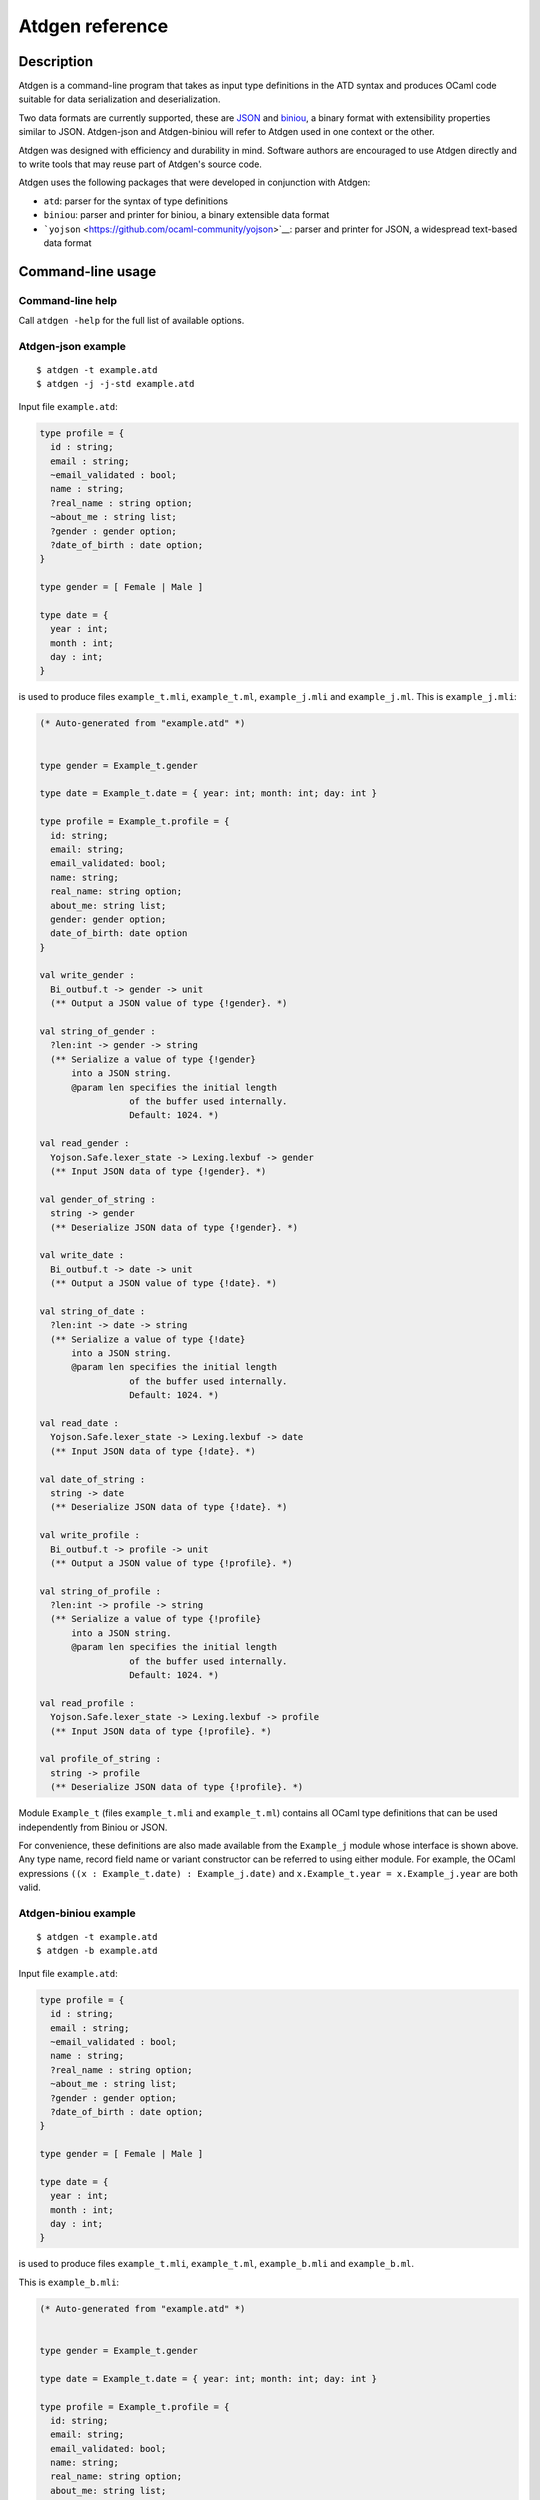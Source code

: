 ================
Atdgen reference
================

Description
-----------

Atdgen is a command-line program that takes as input type definitions in
the ATD syntax and produces OCaml code
suitable for data serialization and deserialization.

Two data formats are currently supported, these are
`JSON <http://json.org/>`__ and
`biniou <https://github.com/ocaml-community/biniou>`__, a binary format with
extensibility properties similar to JSON. Atdgen-json and Atdgen-biniou
will refer to Atdgen used in one context or the other.

Atdgen was designed with efficiency and durability in mind. Software
authors are encouraged to use Atdgen directly and to write tools that
may reuse part of Atdgen's source code.

Atdgen uses the following packages that were developed in conjunction
with Atdgen:

-  ``atd``: parser for the syntax of type definitions
-  ``biniou``: parser and printer for biniou, a binary extensible data
   format
-  ```yojson`` <https://github.com/ocaml-community/yojson>`__: parser
   and printer for JSON, a widespread text-based data format

Command-line usage
------------------

Command-line help
^^^^^^^^^^^^^^^^^

Call ``atdgen -help`` for the full list of available options.

Atdgen-json example
^^^^^^^^^^^^^^^^^^^

::

    $ atdgen -t example.atd
    $ atdgen -j -j-std example.atd

Input file ``example.atd``:

.. code:: ocaml

    type profile = {
      id : string;
      email : string;
      ~email_validated : bool;
      name : string;
      ?real_name : string option;
      ~about_me : string list;
      ?gender : gender option;
      ?date_of_birth : date option;
    }

    type gender = [ Female | Male ]

    type date = {
      year : int;
      month : int;
      day : int;
    }

is used to produce files ``example_t.mli``, ``example_t.ml``,
``example_j.mli`` and ``example_j.ml``. This is ``example_j.mli``:

.. code:: ocaml

    (* Auto-generated from "example.atd" *)


    type gender = Example_t.gender

    type date = Example_t.date = { year: int; month: int; day: int }

    type profile = Example_t.profile = {
      id: string;
      email: string;
      email_validated: bool;
      name: string;
      real_name: string option;
      about_me: string list;
      gender: gender option;
      date_of_birth: date option
    }

    val write_gender :
      Bi_outbuf.t -> gender -> unit
      (** Output a JSON value of type {!gender}. *)

    val string_of_gender :
      ?len:int -> gender -> string
      (** Serialize a value of type {!gender}
          into a JSON string.
          @param len specifies the initial length
                     of the buffer used internally.
                     Default: 1024. *)

    val read_gender :
      Yojson.Safe.lexer_state -> Lexing.lexbuf -> gender
      (** Input JSON data of type {!gender}. *)

    val gender_of_string :
      string -> gender
      (** Deserialize JSON data of type {!gender}. *)

    val write_date :
      Bi_outbuf.t -> date -> unit
      (** Output a JSON value of type {!date}. *)

    val string_of_date :
      ?len:int -> date -> string
      (** Serialize a value of type {!date}
          into a JSON string.
          @param len specifies the initial length
                     of the buffer used internally.
                     Default: 1024. *)

    val read_date :
      Yojson.Safe.lexer_state -> Lexing.lexbuf -> date
      (** Input JSON data of type {!date}. *)

    val date_of_string :
      string -> date
      (** Deserialize JSON data of type {!date}. *)

    val write_profile :
      Bi_outbuf.t -> profile -> unit
      (** Output a JSON value of type {!profile}. *)

    val string_of_profile :
      ?len:int -> profile -> string
      (** Serialize a value of type {!profile}
          into a JSON string.
          @param len specifies the initial length
                     of the buffer used internally.
                     Default: 1024. *)

    val read_profile :
      Yojson.Safe.lexer_state -> Lexing.lexbuf -> profile
      (** Input JSON data of type {!profile}. *)

    val profile_of_string :
      string -> profile
      (** Deserialize JSON data of type {!profile}. *)

Module ``Example_t`` (files ``example_t.mli`` and ``example_t.ml``)
contains all OCaml type definitions that can be used independently from
Biniou or JSON.

For convenience, these definitions are also made available from the
``Example_j`` module whose interface is shown above. Any type name,
record field name or variant constructor can be referred to using either
module. For example, the OCaml expressions
``((x : Example_t.date) : Example_j.date)`` and
``x.Example_t.year = x.Example_j.year`` are both valid.

Atdgen-biniou example
^^^^^^^^^^^^^^^^^^^^^

::

    $ atdgen -t example.atd
    $ atdgen -b example.atd

Input file ``example.atd``:

.. code:: ocaml

    type profile = {
      id : string;
      email : string;
      ~email_validated : bool;
      name : string;
      ?real_name : string option;
      ~about_me : string list;
      ?gender : gender option;
      ?date_of_birth : date option;
    }

    type gender = [ Female | Male ]

    type date = {
      year : int;
      month : int;
      day : int;
    }

is used to produce files ``example_t.mli``, ``example_t.ml``,
``example_b.mli`` and ``example_b.ml``.

This is ``example_b.mli``:

.. code:: ocaml

    (* Auto-generated from "example.atd" *)


    type gender = Example_t.gender

    type date = Example_t.date = { year: int; month: int; day: int }

    type profile = Example_t.profile = {
      id: string;
      email: string;
      email_validated: bool;
      name: string;
      real_name: string option;
      about_me: string list;
      gender: gender option;
      date_of_birth: date option
    }

    (* Writers for type gender *)

    val gender_tag : Bi_io.node_tag
      (** Tag used by the writers for type {!gender}.
          Readers may support more than just this tag. *)

    val write_untagged_gender :
      Bi_outbuf.t -> gender -> unit
      (** Output an untagged biniou value of type {!gender}. *)

    val write_gender :
      Bi_outbuf.t -> gender -> unit
      (** Output a biniou value of type {!gender}. *)

    val string_of_gender :
      ?len:int -> gender -> string
      (** Serialize a value of type {!gender} into
          a biniou string. *)

    (* Readers for type gender *)

    val get_gender_reader :
      Bi_io.node_tag -> (Bi_inbuf.t -> gender)
      (** Return a function that reads an untagged
          biniou value of type {!gender}. *)

    val read_gender :
      Bi_inbuf.t -> gender
      (** Input a tagged biniou value of type {!gender}. *)

    val gender_of_string :
      ?pos:int -> string -> gender
      (** Deserialize a biniou value of type {!gender}.
          @param pos specifies the position where
                     reading starts. Default: 0. *)

    (* Writers for type date *)

    val date_tag : Bi_io.node_tag
      (** Tag used by the writers for type {!date}.
          Readers may support more than just this tag. *)

    val write_untagged_date :
      Bi_outbuf.t -> date -> unit
      (** Output an untagged biniou value of type {!date}. *)

    val write_date :
      Bi_outbuf.t -> date -> unit
      (** Output a biniou value of type {!date}. *)

    val string_of_date :
      ?len:int -> date -> string
      (** Serialize a value of type {!date} into
          a biniou string. *)

    (* Readers for type date *)

    val get_date_reader :
      Bi_io.node_tag -> (Bi_inbuf.t -> date)
      (** Return a function that reads an untagged
          biniou value of type {!date}. *)

    val read_date :
      Bi_inbuf.t -> date
      (** Input a tagged biniou value of type {!date}. *)

    val date_of_string :
      ?pos:int -> string -> date
      (** Deserialize a biniou value of type {!date}.
          @param pos specifies the position where
                     reading starts. Default: 0. *)

    (* Writers for type profile *)

    val profile_tag : Bi_io.node_tag
      (** Tag used by the writers for type {!profile}.
          Readers may support more than just this tag. *)

    val write_untagged_profile :
      Bi_outbuf.t -> profile -> unit
      (** Output an untagged biniou value of type {!profile}. *)

    val write_profile :
      Bi_outbuf.t -> profile -> unit
      (** Output a biniou value of type {!profile}. *)

    val string_of_profile :
      ?len:int -> profile -> string
      (** Serialize a value of type {!profile} into
          a biniou string. *)

    (* Readers for type profile *)

    val get_profile_reader :
      Bi_io.node_tag -> (Bi_inbuf.t -> profile)
      (** Return a function that reads an untagged
          biniou value of type {!profile}. *)

    val read_profile :
      Bi_inbuf.t -> profile
      (** Input a tagged biniou value of type {!profile}. *)

    val profile_of_string :
      ?pos:int -> string -> profile
      (** Deserialize a biniou value of type {!profile}.
          @param pos specifies the position where
                     reading starts. Default: 0. *)

Module ``Example_t`` (files ``example_t.mli`` and ``example_t.ml``)
contains all OCaml type definitions that can be used independently from
Biniou or JSON.

For convenience, these definitions are also made available from the
``Example_b`` module whose interface is shown above. Any type name,
record field name or variant constructor can be referred to using either
module. For example, the OCaml expressions
``((x : Example_t.date) : Example_b.date)`` and
``x.Example_t.year = x.Example_b.year`` are both valid.

Validator example
^^^^^^^^^^^^^^^^^

::

    $ atdgen -t example.atd
    $ atdgen -v example.atd

Input file ``example.atd``:

.. code:: ocaml

    type month = int <ocaml valid="fun x -> x >= 1 && x <= 12">
    type day = int <ocaml valid="fun x -> x >= 1 && x <= 31">

    type date = {
      year : int;
      month : month;
      day : day;
    }
      <ocaml validator="Date_util.validate_date">

is used to produce files ``example_t.mli``, ``example_t.ml``,
``example_v.mli`` and ``example_v.ml``. This is ``example_v.ml``,
showing how the user-specified validators are used:

.. code:: ocaml

    (* Auto-generated from "example.atd" *)


    type gender = Example_t.gender

    type date = Example_t.date = { year: int; month: int; day: int }

    type profile = Example_t.profile = {
      id: string;
      email: string;
      email_validated: bool;
      name: string;
      real_name: string option;
      about_me: string list;
      gender: gender option;
      date_of_birth: date option
    }

    val validate_gender :
      Atdgen_runtime.Util.Validation.path -> gender -> Atdgen_runtime.Util.Validation.error option
      (** Validate a value of type {!gender}. *)

    val create_date :
      year: int ->
      month: int ->
      day: int ->
      unit -> date
      (** Create a record of type {!date}. *)

    val validate_date :
      Atdgen_runtime.Util.Validation.path -> date -> Atdgen_runtime.Util.Validation.error option
      (** Validate a value of type {!date}. *)

    val create_profile :
      id: string ->
      email: string ->
      ?email_validated: bool ->
      name: string ->
      ?real_name: string ->
      ?about_me: string list ->
      ?gender: gender ->
      ?date_of_birth: date ->
      unit -> profile
      (** Create a record of type {!profile}. *)

    val validate_profile :
      Atdgen_runtime.Util.Validation.path -> profile -> Atdgen_runtime.Util.Validation.error option
      (** Validate a value of type {!profile}. *)

Default type mapping
--------------------

The following table summarizes the default mapping between ATD types and
OCaml, biniou and JSON data types. For each language more
representations are available and are detailed in the next section of
this manual.

+-----------------+---------------------+---------------------+--------------------+
| ATD             | OCaml               | JSON                | Biniou             |
+=================+=====================+=====================+====================+
| ``unit``        | ``unit``            | null                | unit               |
+-----------------+---------------------+---------------------+--------------------+
| ``bool``        | ``bool``            | boolean             | bool               |
+-----------------+---------------------+---------------------+--------------------+
| ``int``         | ``int``             | -?(0\|[1-9][0-9]\*) | svint              |
|                 |                     |                     |                    |
+-----------------+---------------------+---------------------+--------------------+
| ``float``       | ``float``           | number              | float64            |
+-----------------+---------------------+---------------------+--------------------+
| ``string``      | ``string``          | string              | string             |
+-----------------+---------------------+---------------------+--------------------+
| ``'a option``   | ``'a option``       | ``"None"`` or       | numeric variants   |
|                 |                     | ``["Some", ...]``   | (tag 0)            |
+-----------------+---------------------+---------------------+--------------------+
| ``'a nullable`` | ``'a option``       | ``null`` or         | numeric variants   |
|                 |                     | representation of   | (tag 0)            |
|                 |                     | ``'a``              |                    |
+-----------------+---------------------+---------------------+--------------------+
| ``'a list``     | ``'a list``         | array               | array              |
+-----------------+---------------------+---------------------+--------------------+
| ``'a shared``   | no wrapping         | not implemented     | no longer          |
|                 |                     |                     | supported          |
+-----------------+---------------------+---------------------+--------------------+
| ``'a wrap``     | defined by          | representation of   | representation of  |
|                 | annotation,         | ``'a``              | ``'a``             |
|                 | converted from      |                     |                    |
|                 | ``'a``              |                     |                    |
+-----------------+---------------------+---------------------+--------------------+
| variants        | polymorphic         | variants            | regular variants   |
|                 | variants            |                     |                    |
+-----------------+---------------------+---------------------+--------------------+
| record          | record              | object              | record             |
+-----------------+---------------------+---------------------+--------------------+
| ``('a * 'b)``   | ``('a * 'b)``       | array               | tuple              |
+-----------------+---------------------+---------------------+--------------------+
| ``('a)``        | ``'a``              | array               | tuple              |
+-----------------+---------------------+---------------------+--------------------+

Notes:

-  Null JSON fields by default are treated as if the field was missing.
   They can be made meaningful with the ``keep_nulls`` flag.
-  JSON nulls are used to represent the unit value and is useful for
   instanciating parametrized types with "nothing".
-  OCaml floats are written to JSON numbers with either a decimal point
   or an exponent such that they are distinguishable from ints, even
   though the JSON standard does not require a distinction between the
   two.
-  The optional values of record fields denoted in ATD by a question
   mark are unwrapped or omitted in both biniou and JSON.
-  JSON option values and JSON variants are represented in standard JSON
   (``atdgen -j -j-std``) by a single string e.g. ``"None"`` or a pair
   in which the first element is the name (constructor) e.g.
   ``["Some", 1234]``. Yojson also provides a specific syntax for
   variants using edgy brackets: ``<"None">``, ``<"Some": 1234>``.
-  Biniou field names and variant names other than the option types use
   the hash of the ATD field or variant name and cannot currently be
   overridden by annotations.
-  JSON tuples in standard JSON (``atdgen -j -j-std``) use the array
   notation e.g. ``["ABC", 123]``. Yojson also provides a specific
   syntax for tuples using parentheses, e.g. ``("ABC", 123)``.
-  Types defined as abstract are defined in another module.

ATD Annotations
---------------

Section ``json``
^^^^^^^^^^^^^^^^

Field ``keep_nulls``
""""""""""""""""""""

Position: after record

Values: none, ``true`` or ``false``

Semantics: this flag, if present or set to true, indicates that fields
whose JSON value is ``null`` should not be treated as if they were
missing. In this case, ``null`` is parsed as a normal value, possibly of
a ``nullable`` type.

Example: patch semantics

.. code:: ocaml

    (* Type of the objects stored in our database *)
    type t = {
      ?x : int option;
      ?y : int option;
      ?z : int option;
    }

.. code:: ocaml

    (* Type of the requests to modify some of the fields of an object. *)
    type t_patch = {
      ?x : int nullable option; (* OCaml type: int option option *)
      ?y : int nullable option;
      ?z : int nullable option;
    } <ocaml field_prefix="patch_"> <json keep_nulls>

Let's consider the following json patch that means "set ``x`` to 1,
clear ``y`` and keep ``z`` as it is":

::

    {
      "x": 1,
      "y": null
    }

It will be parsed by the generated function ``t_patch_of_string`` into
the following OCaml value:

.. code:: ocaml

    {
      patch_x = Some (Some 1);
      patch_y = Some None;
      patch_z = None;
    }

Then presumably some code would be written to apply the patch to an
object of type ``t``. Such code is not generated by atdgen at this time.

Available: from atd 1.12

Field ``name``
""""""""""""""

Position: after field name or variant name

Values: any string making a valid JSON string value

Semantics: specifies an alternate object field name or variant name to
be used by the JSON representation.

Example:

.. code:: ocaml

    type color = [
        Black <json name="black">
      | White <json name="white">
      | Grey <json name="grey">
    ]

    type profile = {
      id <json name="ID"> : int;
      username : string;
      background_color : color;
    }

A valid JSON object of the ``profile`` type above is:

::

    {
      "ID": 12345678,
      "username": "kimforever",
      "background_color": "black"
    }

Field ``repr``
""""""""""""""

Association lists
~~~~~~~~~~~~~~~~~

Position: after ``(string * _) list`` type

Values: ``object``

Semantics: uses JSON's object notation to represent association lists.

Example:

.. code:: ocaml

    type counts = (string * int) list <json repr="object">

A valid JSON object of the ``counts`` type above is:

::

    {
      "bob": 3,
      "john": 1408,
      "mary": 450987,
      "peter": 93087
    }

Without the annotation ``<json repr="object">``, the data above would be
represented as:

::

    [
      [ "bob", 3 ],
      [ "john", 1408 ],
      [ "mary", 450987 ],
      [ "peter", 93087 ]
    ]

Floats
~~~~~~

Position: after ``float`` type

Values: ``int``

Semantics: specifies a float value that must be rounded to the nearest
integer and represented in JSON without a decimal point nor an exponent.

Example:

.. code:: ocaml

    type unixtime = float <json repr="int">

Field ``tag_field``
"""""""""""""""""""

Superseded by ``<json adapter.ocaml="...">``. Available since atdgen
1.5.0 and yojson 1.2.0 until atdgen 1.13.

This feature makes it possible to read JSON objects representing
variants that use one field for the tag and another field for the
untagged value of the specific type associated with that tag.

Position: on a record field name, for a field holding a variant type.

Value: name of another JSON field which holds the string representing
the constructor for the variant.

Semantics: The type definition

.. code:: ocaml

    type t = {
      value <json tag_field="kind">: [ A | B <json name="b"> of int ];
    }

covers JSON objects that have an extra field ``kind`` which holds either
``"A"`` or ``"b"``. Valid JSON values of type ``t`` include
``{ "kind": "A" }`` and ``{ "kind": "b", "value": 123 }``.

Field ``untyped``
"""""""""""""""""

Superseded by ``<json open_enum>`` and ``<json adapter.ocaml="...">``.
Available since atdgen 1.10.0 and atd 1.2.0 until atdgen 1.13.

This flag enables parsing of arbitrary variants without prior knowledge
of their type. It is useful for constructing flexible parsers for
extensible serializations. ``json untyped`` is compatible with regular
variants, ``json tag_field`` variants, default values, and implicit
``tag_field`` constructors.

Position: on a variant constructor with argument type
``string * json option`` (at most one per variant type)

Value: none, ``true`` or ``false``

Semantics: The type definition

.. code:: ocaml

    type v = [
      | A
      | B <json name="b"> of int
      | Unknown <json untyped> of (string * json option)
    ]

will parse and print ``"A"``, ``["b", 0]``, ``"foo"``, and
``["bar", [null]]`` in a regular variant context. In the ``tag_field``
type ``t`` context in the previous section, ``v`` will parse and print
``{ "kind": "foo" }`` and ``{ "kind": "bar", "value": [null] }`` as well
as the examples previously given.

Field ``open_enum``
"""""""""""""""""""

Where an enum (finite set of strings) is expected, this flag allows
unexpected strings to be kept under a catch-all constructor rather than
producing an error.

Position: on a variant type comprising exactly one constructor with an
argument. The type of that argument must be ``string``. All other
constructors must have no arguments.

Value: none

For example:

.. code:: ocaml

    type language = [
      | English
      | Chinese
      | Other of string
    ] <json open_enum>

maps the json string ``"Chinese"`` to the OCaml value ```Chinese`` and
maps ``"French"`` to ```Other "French"``.

Available since atdgen 2.0.

Field ``adapter.ocaml``
"""""""""""""""""""""""

Json adapters are a mechanism for rearranging json data on-the-fly, so
as to make them compatible with ATD. The programmer must provide an
OCaml module that provides converters between the original json
representation and the ATD-compatible representation. The signature of
the user-provided module must be equal to
``Atdgen_runtime.Json_adapter.S``, which is:

.. code:: ocaml

    sig
      (** Convert from original json to ATD-compatible json *)
      val normalize : Yojson.Safe.t -> Yojson.Safe.t

      (** Convert from ATD-compatible json to original json *)
      val restore : Yojson.Safe.t -> Yojson.Safe.t
    end

The type ``Yojson.Safe.t`` is the type of parsed JSON as provided by
the yojson library.

Position: on a variant type or on a record type.

Value: an OCaml module identifier. Note that
``Atdgen_runtime.Json_adapter`` provides a few modules and functors that
are ready to use. Users are however encouraged to write their own to
suit their needs.

Sample ATD definitions:

.. code:: ocaml

    type document = [
      | Image of image
      | Text of text
    ] <json adapter.ocaml="Atdgen_runtime.Json_adapter.Type_field">

    type image = {
      url: string;
    }

    type text = {
      title: string;
      body: string;
    }

ATD-compliant json values:

-  ``["Image", {"url": "https://example.com/ocean123.jpg"}]``
-  ``["Text", {"title": "Cheeses Around the World", "body": "..."}]``

Corresponding json values given by some API:

-  ``{"type": "Image", "url": "https://example.com/ocean123.jpg"}``
-  ``{"type": "Text", "title": "Cheeses Around the World", "body": "..."}``

The json adapter ``Type_field`` that ships with the atdgen runtime takes
care of converting between these two forms. For information on how to
write your own adapter, please consult the documentation for the yojson
library.

Section ``biniou``
^^^^^^^^^^^^^^^^^^

Field ``repr``
""""""""""""""

Integers
~~~~~~~~

Position: after ``int`` type

Values: ``svint`` (default), ``uvint``, ``int8``, ``int16``, ``int32``,
``int64``

Semantics: specifies an alternate type for representing integers. The
default type is ``svint``. The other integers types provided by biniou
are supported by Atdgen-biniou. They have to map to the corresponding
OCaml types in accordance with the following table:

+---------------+------------------------+---------------------------------------+
| Biniou type   | Supported OCaml type   | OCaml value range                     |
+===============+========================+=======================================+
| ``svint``     | ``int``                | ``min_int`` ... ``max_int``           |
+---------------+------------------------+---------------------------------------+
| ``uvint``     | ``int``                | 0 ... ``max_int``, ``min_int`` ... -1 |
+---------------+------------------------+---------------------------------------+
| ``int8``      | ``char``               | ``'\000`` ... ``'\255``               |
+---------------+------------------------+---------------------------------------+
| ``int16``     | ``int``                | 0 ... 65535                           |
+---------------+------------------------+---------------------------------------+
| ``int32``     | ``int32``              | ``Int32.min_int`` ...                 |
|               |                        | ``Int32.max_int``                     |
+---------------+------------------------+---------------------------------------+
| ``int64``     | ``int64``              | ``Int64.min_int`` ...                 |
|               |                        | ``Int64.max_int``                     |
+---------------+------------------------+---------------------------------------+

In addition to the mapping above, if the OCaml type is ``int``, any
biniou integer type can be read into OCaml data regardless of the
declared biniou type.

Example:

.. code:: ocaml

    type t = {
      id : int
        <ocaml repr="int64">
        <biniou repr="int64">;
      data : string list;
    }

Floating-point numbers
~~~~~~~~~~~~~~~~~~~~~~

Position: after ``float`` type

Values: ``float64`` (default), ``float32``

Semantics: ``float32`` allows for a shorter serialized representation of
floats, using 4 bytes instead of 8, with reduced precision. OCaml floats
always use 8 bytes, though.

Example:

.. code:: ocaml

    type t = {
      lat : float <biniou repr="float32">;
      lon : float <biniou repr="float32">;
    }

Arrays and tables
~~~~~~~~~~~~~~~~~

Position: applies to lists of records

Values: ``array`` (default), ``table``

Semantics: ``table`` uses biniou's table format instead of a regular
array for serializing OCaml data into biniou. Both formats are supported
for reading into OCaml data regardless of the annotation. The table
format allows

Example:

.. code:: ocaml

    type item = {
      id : int;
      data : string list;
    }

    type items = item list <biniou repr="table">

Section ``ocaml``
^^^^^^^^^^^^^^^^^

Field ``predef``
""""""""""""""""

Position: left-hand side of a type definition, after the type name

Values: none, ``true`` or ``false``

Semantics: this flag indicates that the corresponding OCaml type
definition must be omitted.

Example:

.. code:: ocaml

    (* Some third-party OCaml code *)
    type message = {
      from : string;
      subject : string;
      body : string;
    }

.. code:: ocaml

    (*
       Our own ATD file used for making message_of_string and
       string_of_message functions.
    *)
    type message <ocaml predef> = {
      from : string;
      subject : string;
      body : string;
    }

Field ``mutable``
"""""""""""""""""

Position: after a record field name

Values: none, ``true`` or ``false``

Semantics: this flag indicates that the corresponding OCaml record field
is mutable.

Example:

.. code:: ocaml

    type counter = {
      total <ocaml mutable> : int;
      errors <ocaml mutable> : int;
    }

translates to the following OCaml definition:

.. code:: ocaml

    type counter = {
      mutable total : int;
      mutable errors : int;
    }

Field ``default``
"""""""""""""""""

Position: after a record field name marked with a ``\~{``} symbol or at
the beginning of a tuple field.

Values: any valid OCaml expression

Semantics: specifies an explicit default value for a field of an OCaml
record or tuple, allowing that field to be omitted. Default strings must
be escaped.

Example:

.. code:: ocaml

    type color = [ Black | White | Rgb of (int * int * int) ]

    type ford_t = {
      year : int;
      ~color <ocaml default="`Black"> : color;
      ~name <ocaml default="\"Ford Model T\""> : string;
    }

    type point = (int * int * <ocaml default="0"> : int)

Field ``from``
""""""""""""""

Position: left-hand side of a type definition, after the type name

Values: OCaml module name without the ``_t``, ``_b``, ``_j`` or ``_v``
suffix. This can be also seen as the name of the original ATD file,
without the ``.atd`` extension and capitalized like an OCaml module
name.

Semantics: specifies the base name of the OCaml modules where the type
and values coming with that type are defined.

It is useful for ATD types defined as ``abstract`` and for types
annotated as predefined using the annotation ``<ocaml predef>``. In both
cases, the missing definitions must be provided by modules composed of
the base name and the standard suffix assumed by Atdgen which is ``_t``,
``_b``, ``_j`` or ``_v``.

Example: First input file ``part1.atd``:

.. code:: ocaml

    type point = { x : int; y : int }

Second input file ``part2.atd`` depending on the first one:

.. code:: ocaml

    type point <ocaml from="Part1"> = abstract
    type points = point list

To use a different type name than defined in the ``Part1`` module, add a
``t`` field declaration to the annotation which refers to the original
type name:

.. code:: ocaml

    type point_xy <ocaml from="Part1" t="point"> = abstract
    type points = point_xy list


Field ``module``
""""""""""""""""

Using a custom wrapper
~~~~~~~~~~~~~~~~~~~~~~

Using the built-in ``wrap`` constructor, it is possible to add a layer
of abstraction on top of the concrete structure used for serialization.

Position: after a ``wrap`` type constructor

Values: OCaml module name

A common use case is to parse strings used as unique identifiers and
wrap the result into an abstract type. Our OCaml module ``Uid`` needs to
provide a type ``t``, and two functions ``wrap`` and ``unwrap`` as
follows:

.. code:: ocaml

    type t
    val wrap : string -> t
    val unwrap : t -> string

Given that ``Uid`` OCaml module, we can write the following ATD
definition:

.. code:: ocaml

    type uid = string wrap <ocaml module="Uid">

Other languages than OCaml using the same ATD type definitions may or
may not add their own abstract layer. Without an annotation, the
``wrap`` construct has no effect on the value being wrapped, i.e.
``wrap`` and ``unwrap`` default to the identity function.

It is also possible to define ``t``, ``wrap``, and ``unwrap`` inline:

.. code:: ocaml

    type uid = string wrap <ocaml t="Uid.t"
                                  wrap="Uid.wrap"
                                  unwrap="Uid.unwrap">

This can be useful for very simple validation:

.. code:: ocaml

    type uid = string wrap
      <ocaml wrap="fun s ->
                     if String.length s <> 16 then
                       failwith \"Invalid user ID\";
                     s"
      >

Importing an external type definition
~~~~~~~~~~~~~~~~~~~~~~~~~~~~~~~~~~~~~

In most cases since Atdgen 1.2.0 ``module`` annotations are deprecated
in favor of ``from`` annotations previously described.

Position: left-hand side of a type definition, after the type name

Values: OCaml module name

Semantics: specifies the OCaml module where the type and values coming
with that type are defined. It is useful for ATD types defined as
``abstract`` and for types annotated as predefined using the annotation
``<ocaml predef>``. In both cases, the missing definitions can be
provided either by globally opening an OCaml module with an OCaml
directive or by specifying locally the name of the module to use.

The latter approach is recommended because it allows to create type and
value aliases in the OCaml module being generated. It results in a
complete module signature regardless of the external nature of some
items.

Example: Input file ``example.atd``:

.. code:: ocaml

    type document <ocaml module="Doc"> = abstract

    type color <ocaml predef module="Color"> =
      [ Black | White ] <ocaml repr="classic">

    type point <ocaml predef module="Point"> = {
      x : float;
      y : float;
    }

gives the following OCaml type definitions (file ``example.mli``):

.. code:: ocaml

    type document = Doc.document

    type color = Color.color =  Black | White

    type point = Point.point = { x: float; y: float }

Now for instance ``Example.Black`` and ``Color.Black`` can be used
interchangeably in other modules.

Field ``t``
"""""""""""

Using a custom wrapper
~~~~~~~~~~~~~~~~~~~~~~

Specifies the OCaml type of an abstract ``wrap`` construct, possibly
overriding the default *M*\ ``.t`` if *M* is the module where the
``wrap`` and ``unwrap`` functions are found.

Position: after a ``wrap`` type constructor

Values: OCaml type name

Example:

.. code:: ocaml

    type uid = string wrap <ocaml module="Uid" t="Uid.uid">

is equivalent to:

.. code:: ocaml

    type uid = string wrap <ocaml t="Uid.uid" wrap="Uid.wrap" unwrap="Uid.unwrap">

Importing an external type definition
~~~~~~~~~~~~~~~~~~~~~~~~~~~~~~~~~~~~~

Position: left-hand side of a type definition, after the type name. Must
be used in conjunction with a ``module`` field.

Values: OCaml type name as found in an external module.

Semantics: This option allows to specify the name of an OCaml type
defined in an external module.

It is useful when the type needs to be renamed because its original name
is already in use or not enough informative. Typically we may want to
give the name ``foo`` to a type originally defined in OCaml as
``Foo.t``.

Example:

.. code:: ocaml

    type foo <ocaml_biniou module="Foo" t="t"> = abstract
    type bar <ocaml_biniou module="Bar" t="t"> = abstract
    type t <ocaml_biniou module="Baz"> = abstract

allows local type names to be unique and gives the following OCaml type
definitions:

.. code:: ocaml

    type foo = Foo.t
    type bar = Bar.t
    type t = Baz.t

Fields ``wrap`` and ``unwrap``
""""""""""""""""""""""""""""""

See "Using a custom wrapper" under section ``ocaml``, fields
``module`` and ``t``.

Field ``field_prefix``
""""""""""""""""""""""

Position: record type expression

Values: any string making a valid prefix for OCaml record field names

Semantics: specifies a prefix to be prepended to each field of the OCaml
definition of the record. Overridden by alternate field names defined on
a per-field basis.

Example:

.. code:: ocaml

    type point2 = {
      x : int;
      y : int;
    } <ocaml field_prefix="p2_">

gives the following OCaml type definition:

.. code:: ocaml

    type point2 = {
      p2_x : int;
      p2_y : int;
    }

Field ``name``
""""""""""""""

Position: after record field name or variant name

Values: any string making a valid OCaml record field name or variant
name

Semantics: specifies an alternate record field name or variant names to
be used in OCaml.

Example:

.. code:: ocaml

    type color = [
        Black <ocaml name="Grey0">
      | White <ocaml name="Grey100">
      | Grey <ocaml name="Grey50">
    ]

    type profile = {
      id <ocaml name="profile_id"> : int;
      username : string;
    }

gives the following OCaml type definitions:

.. code:: ocaml

    type color = [
        `Grey0
      | `Grey100
      | `Grey50
    ]

    type profile = {
      profile_id : int;
      username : string;
    }

Field ``repr``
""""""""""""""

Integers
~~~~~~~~

Position: after ``int`` type

Values: ``char``, ``int32``, ``int64``, ``float``

Semantics: specifies an alternate type for representing integers. The
default type is ``int``, but ``char``, ``int32``, ``int64`` or ``float``
can be used instead.

The three types ``char``, ``int32`` and ``int64`` are supported by both
Atdgen-biniou and Atdgen-json but Atdgen-biniou currently requires that
they map to the corresponding fixed-width types provided by the biniou
format.

The type ``float`` is only supported in conjunction with JSON and is
useful when an OCaml float is used to represent an integral value, such
as a time in seconds returned by ``Unix.time()``. When converted into
JSON, floats are rounded to the nearest integer.

Example:

.. code:: ocaml

    type t = {
      id : int
        <ocaml repr="int64">
        <biniou repr="int64">;
      data : string list;
    }

Lists and arrays
~~~~~~~~~~~~~~~~

Position: after a ``list`` type

Values: ``array``

Semantics: maps to OCaml's ``array`` type instead of ``list``.

Example:

.. code:: ocaml

    type t = {
      id : int;
      data : string list
        <ocaml repr="array">;
    }

Sum types
~~~~~~~~~

Position: after a sum type (denoted by square brackets)

Values: ``classic``

Semantics: maps to OCaml's classic variants instead of polymorphic
variants.

Example:

.. code:: ocaml

    type fruit = [ Apple | Orange ] <ocaml repr="classic">

translates to the following OCaml type definition:

.. code:: ocaml

    type fruit = Apple | Orange

Shared values (obsolete)
~~~~~~~~~~~~~~~~~~~~~~~~

Position: after a ``shared`` type

This feature is obsolete and was last supported by atdgen 1.3.1.

Field ``valid``
"""""""""""""""

Since atdgen 1.6.0.

Position: after any type expression except type variables

Values: OCaml function that takes one argument of the given type and
returns a bool

Semantics: ``atdgen -v`` produces for each type named *t* a function
``validate_``\ *t*:

.. code:: ocaml

    val validate_t : Atdgen_runtime.Util.Validation.path -> t -> Atdgen_runtime.Util.Validation.error option

Such a function returns ``None`` if and only if the value and all of its
subnodes pass all the validators specified by annotations of the form
``<ocaml validator="...">`` or ``<ocaml valid="...">`` (at most one per
node).

Example:

.. code:: ocaml

    type positive = int <ocaml validator="fun x -> x > 0">

    type point = {
      x : positive;
      y : positive;
      z : int;
    }
      <ocaml valid="Point.validate">
      (* Some validating function from a user-defined module Point *)

The generated ``validate_point`` function calls the validator for the
containing object first (``Point.validate``) and continues on its fields
``x`` then ``y`` until an error is returned.

.. code:: ocaml

    match validate_point [] { x = 1; y = 0; z = 1 } with
    | None -> ()
    | Some e ->
        Printf.eprintf "Error: %s\n%!"
          (Atdgen_runtime.Util.Validation.string_of_error e)

The above code prints the following error message:

::

    Error: Validation error; path = <root>.y

In order to customize the error message and print the faulty value, use
``validator`` instead of ``valid``, as described next.

Field ``validator``
"""""""""""""""""""

This is a variant of the ``valid`` annotation that allows full control
over the error message that gets generated in case of an error.

Position: after any type expression except type variables

Values: OCaml function that takes the path in current JSON structure and
the object to validate, and returns an optional error.

Semantics: ``atdgen -v`` produces for each type named *t* a function
``validate_``\ *t*:

.. code:: ocaml

    val validate_t : Atdgen_runtime.Util.Validation.path -> t -> Atdgen_runtime.Util.Validation.error option

Such a function returns ``None`` if and only if the value and all of its
subnodes pass all the validators specified by annotations of the form
``<ocaml validator="...">`` or ``<ocaml valid="...">`` (at most one per
node).

Example:

.. code:: ocaml

    type positive = int <ocaml validator="
      fun path x ->
        if x > 0 then None
        else
          Some (
            Atdgen_runtime.Util.Validation.error
              ~msg: (\"Not a positive integer: \" ^ string_of_int x)
              path
          )
    ">

    type point = {
      x : positive;
      y : positive;
      z : int;
    }
      <ocaml validator="Point.validate">
      (* Some validating function from a user-defined module Point *)

The following user code

.. code:: ocaml

    match Toto_v.validate_point [] { x = 1; y = 0; z = 1 } with
    | None -> ()
    | Some e ->
        Printf.eprintf "Error: %s\n%!"
          (Atdgen_runtime.Util.Validation.string_of_error e)

results in printing:

::

    Error: Validation error: Not a positive integer: 0; path = <root>.y

Section ``ocaml_biniou``
^^^^^^^^^^^^^^^^^^^^^^^^

Section ``ocaml_biniou`` takes precedence over section ``ocaml`` in
Biniou mode (``-b``) for the following fields:

-  ``predef`` (see section ``ocaml``, field ``predef``)
-  ``module`` (see section ``ocaml``, field ``module``)
-  ``t`` (see section ``ocaml.t``)

Section ``ocaml_json`` (obsolete)
^^^^^^^^^^^^^^^^^^^^^^^^^^^^^^^^^

Section ``ocaml_json`` takes precedence over section ``ocaml`` in JSON
mode (``-json`` or ``-j``) for the following fields:

-  ``predef`` (see section ``ocaml``, field ``predef``)
-  ``module`` (see section ``ocaml``, field ``module``)
-  ``t`` (see section ``ocaml``, field ``t``)

Please note that ``atdgen -json`` is now deprecated in favor of
``atdgen -j`` (json) and ``atdgen -t`` (types). The latter is in charge
of producing type definitions independently from JSON and will ignore
``<ocaml_json ...>`` annotations, making them almost useless. The
equivalent ``<ocaml ...>`` annotations are almost always preferable.

Example:

This example shows how to parse a field into a generic tree of type
``Yojson.Safe.t`` rather than a value of a specialized OCaml type.

.. code:: ocaml

    type dyn <ocaml_json module="Yojson.Safe" t="json"> = abstract

    type t = { foo: int; bar: dyn }

translates to the following OCaml type definitions:

.. code:: ocaml

    type dyn = Yojson.Safe.t

    type t = { foo : int; bar : dyn }

Sample OCaml value of type ``t``:

.. code:: ocaml

    {
      foo = 12345;
      bar =
        `List [
          `Int 12;
          `String "abc";
          `Assoc [
            "x", `Float 3.14;
            "y", `Float 0.0;
            "color", `List [ `Float 0.3; `Float 0.0; `Float 1.0 ]
          ]
        ]
    }

Corresponding JSON data as obtained with ``string_of_t``:

::

    {"foo":12345,"bar":[12,"abc",{"x":3.14,"y":0.0,"color":[0.3,0.0,1.0]}]}

Section ``doc``
^^^^^^^^^^^^^^^

Unlike comments, ``doc`` annotations are meant to be propagated into the
generated source code. This is useful for making generated interface
files readable without having to consult the original ATD file.

Generated source code comments can comply to a standard format and take
advantage of documentation generators such as javadoc or ocamldoc.

Field ``text``
""""""""""""""

Position:

-  after the type name on the left-hand side of a type definition
-  after the type expression on the right hand of a type definition (but
   not after any type expression)
-  after record field names
-  after variant names

Values: UTF-8-encoded text using a minimalistic markup language

Semantics: The markup language is defined as follows:

-  Blank lines separate paragraphs.
-  ``{{ }}`` can be used to enclose inline verbatim text.
-  ``{{{ }}}`` can be used to enclose verbatim text where whitespace is
   preserved.
-  The backslash character is used to escape special character
   sequences. In regular paragraph mode the special sequences are ``\``,
   ``{{`` and ``{{{``. In inline verbatim text, special sequences are
   ``\`` and ``}}``. In verbatim text, special sequences are ``\`` and
   ``}}}``.

Example: The following is an example demonstrating the use of ``doc``
annotations generated using:

::

    $ atdgen -t ocamldoc_example.atd

Input file ``ocamldoc_example.atd``:

.. code:: ocaml

    <doc text="This is the title">

    type point = {
      x <doc text="The first coordinate">: float;
      y <doc text="The second coordinate">: float;
    }
      <doc text="
    The type of a point. A value {{p}} can be created as follows:
    {{{
    let p = { x = 1.2; y = 5.0 }
    }}}
    ">

    type color = [
     | Black <doc text="Same as {{RGB (0,0,0)}}">
     | White <doc text="Same as {{RGB (255, 255, 255)}}">
     | RGB
         <doc text="Red, green, blue components">
         of (int * int * int)
    ]

translates using ``atdgen -t ocamldoc_example.atd`` into the following
OCaml interface file ``ocamldoc_example_t.mli`` with ocamldoc-compliant
comments:

.. code:: ocaml

    (* Auto-generated from "ocamldoc_example.atd" *)


    (** This is the title *)

    (**
      The type of a point. A value [p] can be created as follows:
      
    {v
    let p = \{ x = 1.2; y = 5.0 \}
    v}
    *)
    type point = {
      x: float (** The first coordinate *);
      y: float (** The second coordinate *)
    }

    type color = [
        `Black (** Same as [RGB (0,0,0)] *)
      | `White (** Same as [RGB (255, 255, 255)] *)
      | `RGB of (int * int * int) (** Red, green, blue components *)
    ]

Atdgen runtime library
----------------------

A library named `atdgen-runtime <https://github.com/ahrefs/atd/tree/master/atdgen-runtime/src>`_ is installed by the standard installation
process. Only a fraction of it is officially supported and documented.

Modules intended for all users are:

-  ``Util``
-  ``Json_adapter``

The other modules exported by the library are used directly by
generated code. Tool developers may use them but we don't guarantee
strong compatibility across releases.
